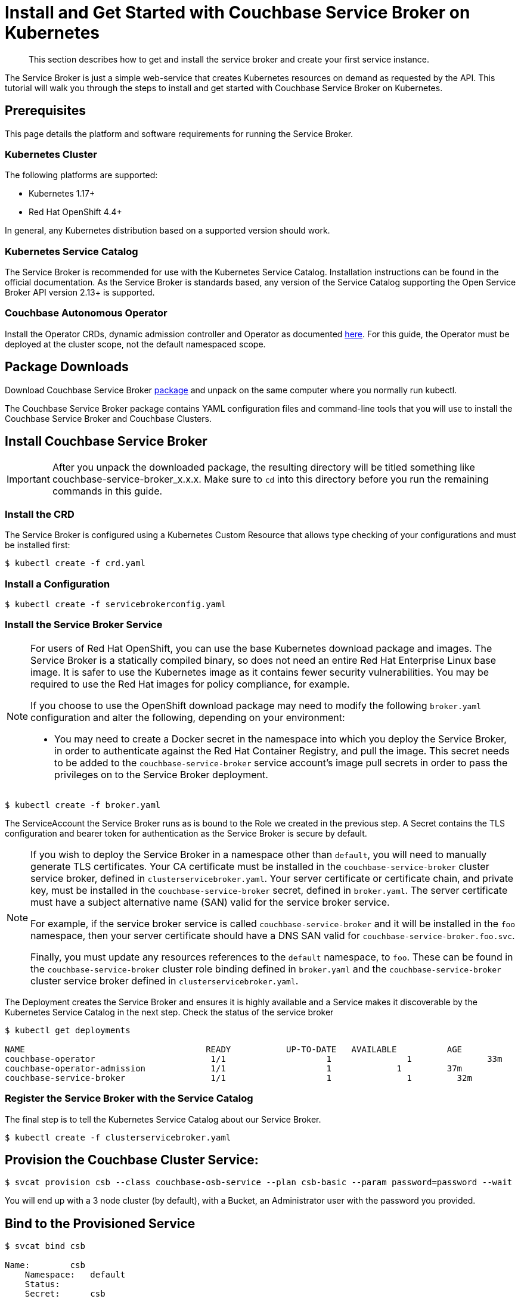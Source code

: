 = Install and Get Started with Couchbase Service Broker on Kubernetes

[abstract]
This section describes how to get and install the service broker and create your first service instance.

ifdef::env-github[]
:relfileprefix: ../
:imagesdir: https://github.com/couchbase/service-broker/raw/master/documentation/modules/ROOT/assets/images
endif::[]

The Service Broker is just a simple web-service that creates Kubernetes resources on demand as requested by the API.
This tutorial will walk you through the steps to install and get started with Couchbase Service Broker on Kubernetes.

////
. <<prerequisites>>
. <<download-pkgs>>
. <<install-service-broker>>
. <<provision-cb-cluster-service>>
. <<bind-to-provisioned-service>>
////

[#prerequisites]
== Prerequisites

This page details the platform and software requirements for running the Service Broker.

=== Kubernetes Cluster

The following platforms are supported:

•	Kubernetes 1.17+
•	Red Hat OpenShift 4.4+

In general, any Kubernetes distribution based on a supported version should work.

=== Kubernetes Service Catalog

The Service Broker is recommended for use with the Kubernetes Service Catalog.
Installation instructions can be found in the official documentation.
As the Service Broker is standards based, any version of the Service Catalog supporting the Open Service Broker API version 2.13+ is supported.

=== Couchbase Autonomous Operator

Install the Operator CRDs, dynamic admission controller and Operator as documented xref:operator:install-kubernetes.adoc[here].
For this guide, the Operator must be deployed at the cluster scope, not the default namespaced scope.

[#download-pkgs]
== Package Downloads 

Download Couchbase Service Broker https://www.couchbase.com/downloads[package] and unpack on the same computer where you normally run kubectl.

The Couchbase Service Broker package contains YAML configuration files and command-line tools that you will use to install the Couchbase Service Broker and Couchbase Clusters.

[#install-service-broker]
== Install Couchbase Service Broker

IMPORTANT: After you unpack the downloaded package, the resulting directory will be titled something like couchbase-service-broker_x.x.x. Make sure to `cd` into this directory before you run the remaining commands in this guide.

=== Install the CRD

The Service Broker is configured using a Kubernetes Custom Resource that allows type checking of your configurations and must be installed first:

[source,console]
----
$ kubectl create -f crd.yaml
----

=== Install a Configuration

[source,console]
----
$ kubectl create -f servicebrokerconfig.yaml
----

=== Install the Service Broker Service

[NOTE]
====
For users of Red Hat OpenShift, you can use the base Kubernetes download package and images.
The Service Broker is a statically compiled binary, so does not need an entire Red Hat Enterprise Linux base image.
It is safer to use the Kubernetes image as it contains fewer security vulnerabilities.
You may be required to use the Red Hat images for policy compliance, for example.

If you choose to use the OpenShift download package may need to modify the following `broker.yaml` configuration and alter the following, depending on your environment:

* You may need to create a Docker secret in the namespace into which you deploy the Service Broker, in order to authenticate against the Red Hat Container Registry, and pull the image.
  This secret needs to be added to the `couchbase-service-broker` service account's image pull secrets in order to pass the privileges on to the Service Broker deployment.
====

[source,console]
----
$ kubectl create -f broker.yaml
----

The ServiceAccount the Service Broker runs as is bound to the Role we created in the previous step. A Secret contains the TLS configuration and bearer token for authentication as the Service Broker is secure by default.

[NOTE]
====
If you wish to deploy the Service Broker in a namespace other than `default`, you will need to manually generate TLS certificates.
Your CA certificate must be installed in the `couchbase-service-broker` cluster service broker, defined in `clusterservicebroker.yaml`.
Your server certificate or certificate chain, and private key, must be installed in the `couchbase-service-broker` secret, defined in `broker.yaml`.
The server certificate must have a subject alternative name (SAN) valid for the service broker service.

For example, if the service broker service is called `couchbase-service-broker` and it will be installed in the `foo` namespace, then your server certificate should have a DNS SAN valid for `couchbase-service-broker.foo.svc`.

Finally, you must update any resources references to the `default` namespace, to `foo`.
These can be found in the `couchbase-service-broker` cluster role binding defined in `broker.yaml` and the `couchbase-service-broker` cluster service broker defined in `clusterservicebroker.yaml`.
====

The Deployment creates the Service Broker and ensures it is highly available and a Service makes it discoverable by the Kubernetes Service Catalog in the next step.
Check the status of the service broker

[source,console]
----
$ kubectl get deployments

NAME                          	 	READY   	UP-TO-DATE   AVAILABLE   	AGE
couchbase-operator            		 1/1     		1            	1        	33m
couchbase-operator-admission   		 1/1     		1             1        	37m
couchbase-service-broker       		 1/1     		1            	1         32m
----

=== Register the Service Broker with the Service Catalog

The final step is to tell the Kubernetes Service Catalog about our Service Broker. 

[source,console]
----
$ kubectl create -f clusterservicebroker.yaml
----

[#provision-cb-cluster-service]
== Provision the Couchbase Cluster Service:

[source,console]
----
$ svcat provision csb --class couchbase-osb-service --plan csb-basic --param password=password --wait
----

You will end up with a 3 node cluster (by default), with a Bucket, an Administrator user with the password you provided.

[#bind-to-provisioned-service]
== Bind to the Provisioned Service

[source,console]
----
$ svcat bind csb

Name:        csb 
    Namespace:   default  
    Status:               
    Secret:      csb  
    Instance:    csb  
  
  Parameters:
    No parameters defined
----    

This will create a user and allow access to the bucket.  Connection string, username, password and CA certificate will be in the secret, ready to be used by a client of some variety.

[source,console]
----
$ kubectl get secrets csb
NAME   TYPE     DATA   AGE
csb    	Opaque       5      7m58s
----

To access the couchbase cluster UI console: 

[source,console]
----
$ kubectl port-forward couchbase-instance-winhhoku-0000 8091
----

Go to http://localhost:8091 and login with username as Administrator & password as password.

// The following example demonstrates how to deploy a Couchbase cluster on your local with Couchbase Service Broker from scratch.
